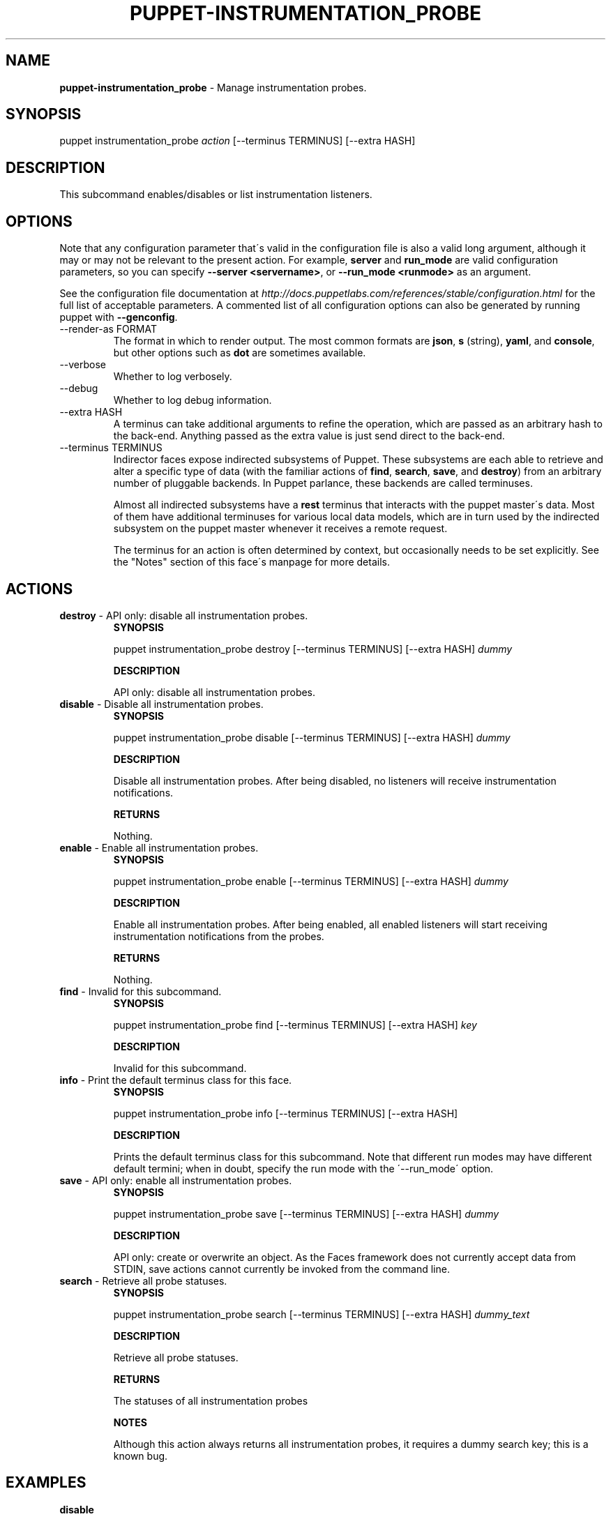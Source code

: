 .\" generated with Ronn/v0.7.3
.\" http://github.com/rtomayko/ronn/tree/0.7.3
.
.TH "PUPPET\-INSTRUMENTATION_PROBE" "8" "January 2013" "Puppet Labs, LLC" "Puppet manual"
.
.SH "NAME"
\fBpuppet\-instrumentation_probe\fR \- Manage instrumentation probes\.
.
.SH "SYNOPSIS"
puppet instrumentation_probe \fIaction\fR [\-\-terminus TERMINUS] [\-\-extra HASH]
.
.SH "DESCRIPTION"
This subcommand enables/disables or list instrumentation listeners\.
.
.SH "OPTIONS"
Note that any configuration parameter that\'s valid in the configuration file is also a valid long argument, although it may or may not be relevant to the present action\. For example, \fBserver\fR and \fBrun_mode\fR are valid configuration parameters, so you can specify \fB\-\-server <servername>\fR, or \fB\-\-run_mode <runmode>\fR as an argument\.
.
.P
See the configuration file documentation at \fIhttp://docs\.puppetlabs\.com/references/stable/configuration\.html\fR for the full list of acceptable parameters\. A commented list of all configuration options can also be generated by running puppet with \fB\-\-genconfig\fR\.
.
.TP
\-\-render\-as FORMAT
The format in which to render output\. The most common formats are \fBjson\fR, \fBs\fR (string), \fByaml\fR, and \fBconsole\fR, but other options such as \fBdot\fR are sometimes available\.
.
.TP
\-\-verbose
Whether to log verbosely\.
.
.TP
\-\-debug
Whether to log debug information\.
.
.TP
\-\-extra HASH
A terminus can take additional arguments to refine the operation, which are passed as an arbitrary hash to the back\-end\. Anything passed as the extra value is just send direct to the back\-end\.
.
.TP
\-\-terminus TERMINUS
Indirector faces expose indirected subsystems of Puppet\. These subsystems are each able to retrieve and alter a specific type of data (with the familiar actions of \fBfind\fR, \fBsearch\fR, \fBsave\fR, and \fBdestroy\fR) from an arbitrary number of pluggable backends\. In Puppet parlance, these backends are called terminuses\.
.
.IP
Almost all indirected subsystems have a \fBrest\fR terminus that interacts with the puppet master\'s data\. Most of them have additional terminuses for various local data models, which are in turn used by the indirected subsystem on the puppet master whenever it receives a remote request\.
.
.IP
The terminus for an action is often determined by context, but occasionally needs to be set explicitly\. See the "Notes" section of this face\'s manpage for more details\.
.
.SH "ACTIONS"
.
.TP
\fBdestroy\fR \- API only: disable all instrumentation probes\.
\fBSYNOPSIS\fR
.
.IP
puppet instrumentation_probe destroy [\-\-terminus TERMINUS] [\-\-extra HASH] \fIdummy\fR
.
.IP
\fBDESCRIPTION\fR
.
.IP
API only: disable all instrumentation probes\.
.
.TP
\fBdisable\fR \- Disable all instrumentation probes\.
\fBSYNOPSIS\fR
.
.IP
puppet instrumentation_probe disable [\-\-terminus TERMINUS] [\-\-extra HASH] \fIdummy\fR
.
.IP
\fBDESCRIPTION\fR
.
.IP
Disable all instrumentation probes\. After being disabled, no listeners will receive instrumentation notifications\.
.
.IP
\fBRETURNS\fR
.
.IP
Nothing\.
.
.TP
\fBenable\fR \- Enable all instrumentation probes\.
\fBSYNOPSIS\fR
.
.IP
puppet instrumentation_probe enable [\-\-terminus TERMINUS] [\-\-extra HASH] \fIdummy\fR
.
.IP
\fBDESCRIPTION\fR
.
.IP
Enable all instrumentation probes\. After being enabled, all enabled listeners will start receiving instrumentation notifications from the probes\.
.
.IP
\fBRETURNS\fR
.
.IP
Nothing\.
.
.TP
\fBfind\fR \- Invalid for this subcommand\.
\fBSYNOPSIS\fR
.
.IP
puppet instrumentation_probe find [\-\-terminus TERMINUS] [\-\-extra HASH] \fIkey\fR
.
.IP
\fBDESCRIPTION\fR
.
.IP
Invalid for this subcommand\.
.
.TP
\fBinfo\fR \- Print the default terminus class for this face\.
\fBSYNOPSIS\fR
.
.IP
puppet instrumentation_probe info [\-\-terminus TERMINUS] [\-\-extra HASH]
.
.IP
\fBDESCRIPTION\fR
.
.IP
Prints the default terminus class for this subcommand\. Note that different run modes may have different default termini; when in doubt, specify the run mode with the \'\-\-run_mode\' option\.
.
.TP
\fBsave\fR \- API only: enable all instrumentation probes\.
\fBSYNOPSIS\fR
.
.IP
puppet instrumentation_probe save [\-\-terminus TERMINUS] [\-\-extra HASH] \fIdummy\fR
.
.IP
\fBDESCRIPTION\fR
.
.IP
API only: create or overwrite an object\. As the Faces framework does not currently accept data from STDIN, save actions cannot currently be invoked from the command line\.
.
.TP
\fBsearch\fR \- Retrieve all probe statuses\.
\fBSYNOPSIS\fR
.
.IP
puppet instrumentation_probe search [\-\-terminus TERMINUS] [\-\-extra HASH] \fIdummy_text\fR
.
.IP
\fBDESCRIPTION\fR
.
.IP
Retrieve all probe statuses\.
.
.IP
\fBRETURNS\fR
.
.IP
The statuses of all instrumentation probes
.
.IP
\fBNOTES\fR
.
.IP
Although this action always returns all instrumentation probes, it requires a dummy search key; this is a known bug\.
.
.SH "EXAMPLES"
\fBdisable\fR
.
.P
Disable the probes for the running master:
.
.P
$ puppet instrumentation_probe disable x \-\-terminus rest
.
.P
\fBenable\fR
.
.P
Enable the probes for the running master:
.
.P
$ puppet instrumentation_probe enable x \-\-terminus rest
.
.P
\fBsearch\fR
.
.P
Retrieve the state of the probes running in the remote puppet master:
.
.P
$ puppet instrumentation_probe search x \-\-terminus rest
.
.SH "NOTES"
This subcommand is an indirector face, which exposes \fBfind\fR, \fBsearch\fR, \fBsave\fR, and \fBdestroy\fR actions for an indirected subsystem of Puppet\. Valid termini for this face include:
.
.IP "\(bu" 4
\fBlocal\fR
.
.IP "\(bu" 4
\fBrest\fR
.
.IP "" 0
.
.SH "COPYRIGHT AND LICENSE"
Copyright 2011 by Puppet Labs Apache 2 license; see COPYING
